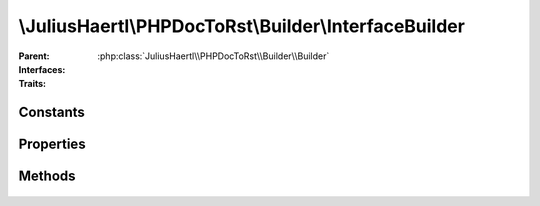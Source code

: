 .. rst-class:: phpdoctorst

\\JuliusHaertl\\PHPDocToRst\\Builder\\InterfaceBuilder
======================================================

.. php:namespace:: JuliusHaertl\PHPDocToRst\Builder

.. php:class:: InterfaceBuilder

:Parent:
	:php:class:`JuliusHaertl\\PHPDocToRst\\Builder\\Builder`
:Interfaces:
	
		
:Traits:
	
		


Constants
---------

.. php:const:: SECTION_BEFORE_DESCRIPTION = self::class . ::SECTION_BEFORE_DESCRIPTION


.. php:const:: SECTION_AFTER_DESCRIPTION = self::class . ::SECTION_AFTER_DESCRIPTION


Properties
----------

Methods
-------

	.. rst-class:: protected

		.. php:method:: render()



	.. rst-class:: private

		.. php:method:: callExtensions( $type)

		
		


